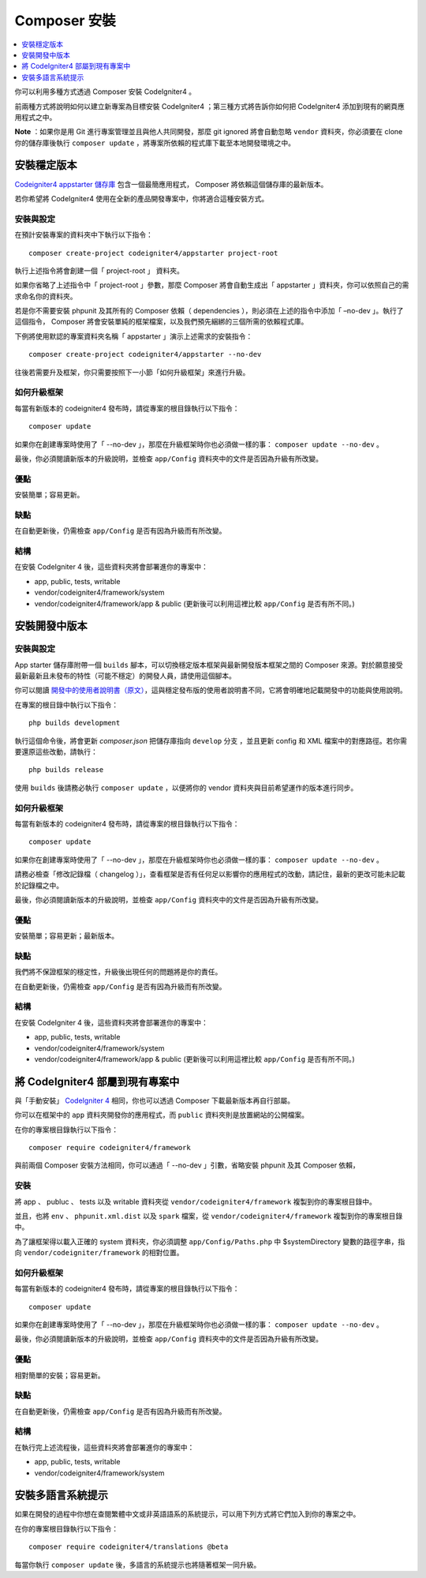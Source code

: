 Composer 安裝
###############################################################################

.. contents::
    :local:
    :depth: 1

你可以利用多種方式透過 Composer 安裝 CodeIgniter4 。

前兩種方式將說明如何以建立新專案為目標安裝 CodeIgniter4 ；第三種方式將告訴你如何把 CodeIgniter4 添加到現有的網頁應用程式之中。

**Note** ：如果你是用 Git 進行專案管理並且與他人共同開發，那麼 git ignored 將會自動忽略 ``vendor`` 資料夾，你必須要在 clone 你的儲存庫後執行 ``composer update`` ，將專案所依賴的程式庫下載至本地開發環境之中。

安裝穩定版本
============================================================

`Codeigniter4 appstarter 儲存庫 <https://github.com/codeigniter4/appstarter>`_ 包含一個最簡應用程式， Composer 將依賴這個儲存庫的最新版本。

若你希望將 CodeIgniter4 使用在全新的產品開發專案中，你將適合這種安裝方式。

安裝與設定
-------------------------------------------------------

在預計安裝專案的資料夾中下執行以下指令： ::

    composer create-project codeigniter4/appstarter project-root

執行上述指令將會創建一個「 project-root 」 資料夾。

如果你省略了上述指令中「 project-root 」參數，那麼 Composer 將會自動生成出「 appstarter 」資料夾，你可以依照自己的需求命名你的資料夾。

若是你不需要安裝 phpunit 及其所有的 Composer 依賴（ dependencies ），則必須在上述的指令中添加「 –no-dev 」。執行了這個指令， Composer 將會安裝單純的框架檔案，以及我們預先綑綁的三個所需的依賴程式庫。

下例將使用默認的專案資料夾名稱「 appstarter 」演示上述需求的安裝指令： ::

    composer create-project codeigniter4/appstarter --no-dev

往後若需要升及框架，你只需要按照下一小節「如何升級框架」來進行升級。

如何升級框架
-------------------------------------------------------

每當有新版本的 codeigniter4 發布時，請從專案的根目錄執行以下指令： ::

    composer update 

如果你在創建專案時使用了「 --no-dev 」，那麼在升級框架時你也必須做一樣的事：  ``composer update --no-dev`` 。

最後，你必須閱讀新版本的升級說明，並檢查 ``app/Config`` 資料夾中的文件是否因為升級有所改變。

優點
-------------------------------------------------------

安裝簡單；容易更新。

缺點
-------------------------------------------------------

在自動更新後，仍需檢查 ``app/Config`` 是否有因為升級而有所改變。

結構
-------------------------------------------------------

在安裝 CodeIgniter 4 後，這些資料夾將會部署進你的專案中：

- app, public, tests, writable 
- vendor/codeigniter4/framework/system
- vendor/codeigniter4/framework/app & public (更新後可以利用這裡比較 ``app/Config`` 是否有所不同。)

安裝開發中版本
============================================================

安裝與設定
-------------------------------------------------------

App starter 儲存庫附帶一個 ``builds`` 腳本，可以切換穩定版本框架與最新開發版本框架之間的 Composer 來源。對於願意接受最新最新且未發布的特性（可能不穩定）的開發人員，請使用這個腳本。

你可以閱讀  `開發中的使用者說明書（原文） <https://codeigniter4.github.io/CodeIgniter4/>`_，這與穩定發布版的使用者說明書不同，它將會明確地記載開發中的功能與使用說明。 

在專案的根目錄中執行以下指令： ::

    php builds development

執行這個命令後，將會更新 *composer.json* 把儲存庫指向 ``develop`` 分支 ，並且更新 config 和 XML 檔案中的對應路徑。若你需要還原這些改動，請執行： ::

    php builds release

使用 ``builds`` 後請務必執行 ``composer update`` ，以便將你的 vendor 資料夾與目前希望運作的版本進行同步。

如何升級框架
-------------------------------------------------------

每當有新版本的 codeigniter4 發布時，請從專案的根目錄執行以下指令： ::

    composer update 

如果你在創建專案時使用了「 --no-dev 」，那麼在升級框架時你也必須做一樣的事：  ``composer update --no-dev`` 。

請務必檢查「修改記錄檔（ changelog ）」，查看框架是否有任何足以影響你的應用程式的改動，請記住，最新的更改可能未記載於記錄檔之中。

最後，你必須閱讀新版本的升級說明，並檢查 ``app/Config`` 資料夾中的文件是否因為升級有所改變。

優點
-------------------------------------------------------

安裝簡單；容易更新；最新版本。

缺點
-------------------------------------------------------

我們將不保證框架的穩定性，升級後出現任何的問題將是你的責任。

在自動更新後，仍需檢查 ``app/Config`` 是否有因為升級而有所改變。

結構
-------------------------------------------------------

在安裝 CodeIgniter 4 後，這些資料夾將會部署進你的專案中：

- app, public, tests, writable 
- vendor/codeigniter4/framework/system
- vendor/codeigniter4/framework/app & public (更新後可以利用這裡比較 ``app/Config`` 是否有所不同。)

將 CodeIgniter4 部屬到現有專案中
============================================================

與「手動安裝」 `CodeIgniter 4 <https://github.com/codeigniter4/framework>`_ 相同，你也可以透過 Composer 下載最新版本再自行部屬。

你可以在框架中的 ``app`` 資料夾開發你的應用程式，而 ``public`` 資料夾則是放置網站的公開檔案。

在你的專案根目錄執行以下指令： ::

    composer require codeigniter4/framework

與前兩個 Composer 安裝方法相同，你可以通過「 --no-dev 」引數，省略安裝 phpunit 及其 Composer 依賴，

安裝
-------------------------------------------------------

將 app 、 publuc 、 tests 以及 writable 資料夾從 ``vendor/codeigniter4/framework`` 複製到你的專案根目錄中。

並且，也將 ``env`` 、 ``phpunit.xml.dist`` 以及 ``spark`` 檔案，從 ``vendor/codeigniter4/framework`` 複製到你的專案根目錄中。

為了讓框架得以載入正確的 system 資料夾，你必須調整 ``app/Config/Paths.php`` 中 $systemDirectory 變數的路徑字串，指向 ``vendor/codeigniter/framework`` 的相對位置。

如何升級框架
-------------------------------------------------------

每當有新版本的 codeigniter4 發布時，請從專案的根目錄執行以下指令： ::

    composer update 

如果你在創建專案時使用了「 --no-dev 」，那麼在升級框架時你也必須做一樣的事：  ``composer update --no-dev`` 。

最後，你必須閱讀新版本的升級說明，並檢查 ``app/Config`` 資料夾中的文件是否因為升級有所改變。

優點
-------------------------------------------------------

相對簡單的安裝；容易更新。

缺點
-------------------------------------------------------

在自動更新後，仍需檢查 ``app/Config`` 是否有因為升級而有所改變。

結構
-------------------------------------------------------

在執行完上述流程後，這些資料夾將會部署進你的專案中：

- app, public, tests, writable 
- vendor/codeigniter4/framework/system

安裝多語言系統提示
============================================================

如果在開發的過程中你想在查閱繁體中文或非英語語系的系統提示，可以用下列方式將它們加入到你的專案之中。

在你的專案根目錄執行以下指令： ::

    composer require codeigniter4/translations @beta

每當你執行 ``composer update`` 後，多語言的系統提示也將隨著框架一同升級。
